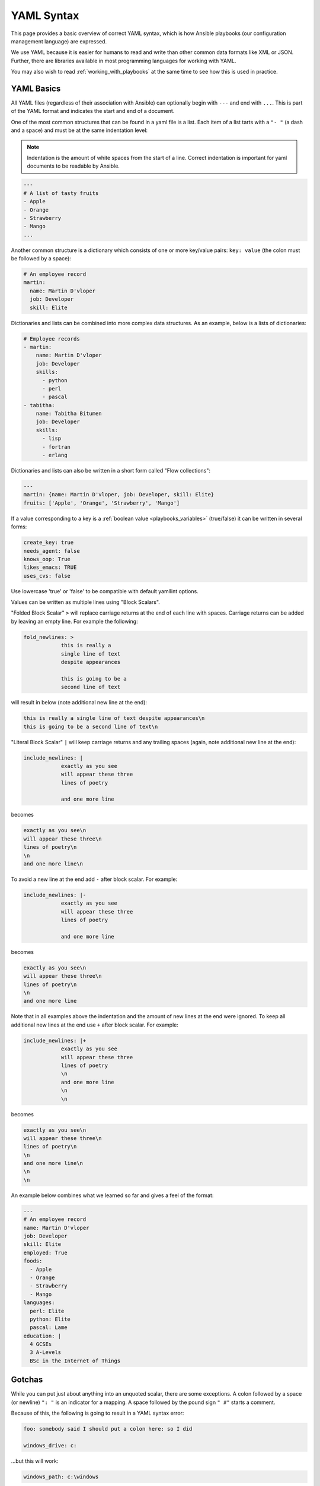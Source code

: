 .. _yaml_syntax:


YAML Syntax
===========

This page provides a basic overview of correct YAML syntax, which is how Ansible
playbooks (our configuration management language) are expressed.

We use YAML because it is easier for humans to read and write than other common
data formats like XML or JSON.  Further, there are libraries available in most
programming languages for working with YAML.

You may also wish to read :ref:`working_with_playbooks` at the same time to see how this
is used in practice.


YAML Basics
-----------

All YAML files (regardless of their association with Ansible) can optionally begin with ``---`` and end with ``...``. 
This is part of the YAML format and indicates the start and end of a document.

One of the most common structures that can be found in a yaml file is a list.
Each item of a list tarts with a ``"- "`` (a dash and a space) and must be at the same indentation level:

.. note:: Indentation is the amount of white spaces from the start of a line. Correct indentation is important for yaml documents to be readable by Ansible.

.. code:: yaml

    ---
    # A list of tasty fruits
    - Apple
    - Orange
    - Strawberry
    - Mango
    ...

Another common structure is a dictionary which consists of one or more key/value pairs: ``key: value`` (the colon must be followed by a space):

.. code:: yaml

    # An employee record
    martin:
      name: Martin D'vloper
      job: Developer
      skill: Elite

Dictionaries and lists can be combined into more complex data structures. As an example, below is a lists of dictionaries:

.. code:: yaml

    # Employee records
    - martin:
        name: Martin D'vloper
        job: Developer
        skills:
          - python
          - perl
          - pascal
    - tabitha:
        name: Tabitha Bitumen
        job: Developer
        skills:
          - lisp
          - fortran
          - erlang

Dictionaries and lists can also be written in a short form called "Flow collections":

.. code:: yaml

    ---
    martin: {name: Martin D'vloper, job: Developer, skill: Elite}
    fruits: ['Apple', 'Orange', 'Strawberry', 'Mango']


.. _truthiness:

If a value corresponding to a key is a :ref:`boolean value <playbooks_variables>` (true/false) it can be written in several forms:

.. code:: yaml

    create_key: true
    needs_agent: false
    knows_oop: True
    likes_emacs: TRUE
    uses_cvs: false

Use lowercase 'true' or 'false' to be compatible with default yamllint options.

Values can be written as multiple lines using "Block Scalars".

"Folded Block Scalar" ``>`` will replace carriage returns at the end of each line with spaces. Carriage returns can be added by leaving an empty line.
For example the following:

.. code:: yaml

    fold_newlines: >
                this is really a
                single line of text
                despite appearances

                this is going to be a
                second line of text

will result in below (note additional new line at the end):

.. code:: text

    this is really a single line of text despite appearances\n
    this is going to be a second line of text\n

"Literal Block Scalar" ``|`` will keep carriage returns and any trailing spaces (again, note additional new line at the end):

.. code:: yaml

    include_newlines: |
                exactly as you see
                will appear these three
                lines of poetry

                and one more line

becomes

.. code:: text

    exactly as you see\n
    will appear these three\n
    lines of poetry\n
    \n
    and one more line\n

To avoid a new line at the end add ``-`` after block scalar. For example:

.. code:: yaml

    include_newlines: |-
                exactly as you see
                will appear these three
                lines of poetry

                and one more line

becomes

.. code:: text

    exactly as you see\n
    will appear these three\n
    lines of poetry\n
    \n
    and one more line

Note that in all examples above the indentation and the amount of new lines at the end were ignored.
To keep all additional new lines at the end use ``+`` after block scalar. For example:

.. code:: yaml

    include_newlines: |+
                exactly as you see
                will appear these three
                lines of poetry
                \n
                and one more line
                \n
                \n

becomes

.. code:: text

    exactly as you see\n
    will appear these three\n
    lines of poetry\n
    \n
    and one more line\n
    \n
    \n

An example below combines what we learned so far and gives a feel of the format:

.. code:: yaml

    ---
    # An employee record
    name: Martin D'vloper
    job: Developer
    skill: Elite
    employed: True
    foods:
      - Apple
      - Orange
      - Strawberry
      - Mango
    languages:
      perl: Elite
      python: Elite
      pascal: Lame
    education: |
      4 GCSEs
      3 A-Levels
      BSc in the Internet of Things

Gotchas
-------

While you can put just about anything into an unquoted scalar, there are some exceptions.
A colon followed by a space (or newline) ``": "`` is an indicator for a mapping.
A space followed by the pound sign ``" #"`` starts a comment.

Because of this, the following is going to result in a YAML syntax error:

.. code:: text

    foo: somebody said I should put a colon here: so I did

    windows_drive: c:

...but this will work:

.. code:: yaml

    windows_path: c:\windows

You will want to quote hash values using colons followed by a space or the end of the line:

.. code:: yaml

    foo: 'somebody said I should put a colon here: so I did'

    windows_drive: 'c:'

...and then the colon will be preserved.

Alternatively, you can use double quotes:

.. code:: yaml

    foo: "somebody said I should put a colon here: so I did"

    windows_drive: "c:"

The difference between single quotes and double quotes is that in double quotes
you can use escapes:

.. code:: yaml

    foo: "a \t TAB and a \n NEWLINE"

The list of allowed escapes can be found in the YAML Specification under "Escape Sequences" (YAML 1.1) or "Escape Characters" (YAML 1.2).

The following is invalid YAML:

.. code-block:: text

    foo: "an escaped \' single quote"


Further, Ansible uses "{{ var }}" for variables.  If a value after a colon starts
with a "{", YAML will think it is a dictionary, so you must quote it, like so:

.. code:: yaml

    foo: "{{ variable }}"

If your value starts with a quote the entire value must be quoted, not just part of it. Here are some additional examples of how to properly quote things:

.. code:: yaml

    foo: "{{ variable }}/additional/string/literal"
    foo2: "{{ variable }}\\backslashes\\are\\also\\special\\characters"
    foo3: "even if it is just a string literal it must all be quoted"

Not valid:

.. code:: text

    foo: "E:\\path\\"rest\\of\\path

In addition to ``'`` and ``"`` there are a number of characters that are special (or reserved) and cannot be used
as the first character of an unquoted scalar: ``[] {} > | * & ! % # ` @ ,``.

You should also be aware of ``? : -``. In YAML, they are allowed at the beginning of a string if a non-space
character follows, but YAML processor implementations differ, so it is better to use quotes.

In Flow Collections, the rules are a bit more strict:

.. code:: text

    a scalar in block mapping: this } is [ all , valid

    flow mapping: { key: "you { should [ use , quotes here" }

Boolean conversion is helpful, but this can be a problem when you want a literal `yes` or other boolean values as a string.
In these cases just use quotes:

.. code:: yaml

    non_boolean: "yes"
    other_string: "False"


YAML converts certain strings into floating-point values, such as the string
`1.0`. If you need to specify a version number (in a requirements.yml file, for
example), you will need to quote the value if it looks like a floating-point
value:

.. code:: yaml

  version: "1.0"


.. seealso::

   :ref:`working_with_playbooks`
       Learn what playbooks can do and how to write/run them.
   `YAMLLint <http://yamllint.com/>`_
       YAML Lint (online) helps you debug YAML syntax if you are having problems
   `Wikipedia YAML syntax reference <https://en.wikipedia.org/wiki/YAML>`_
       A good guide to YAML syntax
   `YAML 1.1 Specification <https://yaml.org/spec/1.1/>`_
       The Specification for YAML 1.1, which PyYAML and libyaml are currently
       implementing
   `YAML 1.2 Specification <https://yaml.org/spec/1.2/spec.html>`_
       For completeness, YAML 1.2 is the successor of 1.1
   :ref:`Communication<communication>`
       Got questions? Need help? Want to share your ideas? Visit the Ansible communication guide

